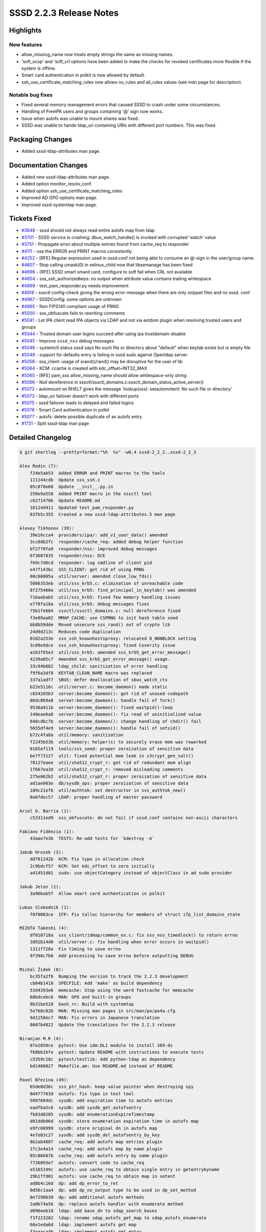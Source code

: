 SSSD 2.2.3 Release Notes
========================

Highlights
----------

New features
~~~~~~~~~~~~

-  allow_missing_name now treats empty strings the same as missing names.
-  'soft_ocsp' and 'soft_crl options have been added to make the checks for revoked certificates more flexible if the system is offline.
-  Smart card authentication in polkit is now allowed by default.
-  ssh_use_certificate_matching_rules now allows no_rules and all_rules values (see man page for description).

Notable bug fixes
~~~~~~~~~~~~~~~~~

-  Fixed several memory management errors that caused SSSD to crash under some circumstances.
-  Handling of FreeIPA users and groups containing '@' sign now works.
-  Issue when autofs was unable to mount shares was fixed.
-  SSSD was unable to hande ldap_uri containing URIs with different port numbers. This was fixed.

Packaging Changes
-----------------

-  Added sssd-ldap-attributes man page.

Documentation Changes
---------------------

-  Added new sssd-ldap-attributes man page.
-  Added option monitor_resolv_conf.
-  Added option ssh_use_certificate_matching_rules
-  Improved AD GPO options man page.
-  Improved sssd-systemtap man page.

Tickets Fixed
-------------

-  `#3648 <https://github.com/SSSD/sssd/issues/3648>`_ - sssd should not always read entire autofs map from ldap
-  `#3701 <https://github.com/SSSD/sssd/issues/3701>`_ - SSSD service is crashing: dbus_watch_handle() is invoked with corrupted 'watch' value
-  `#3751 <https://github.com/SSSD/sssd/issues/3751>`_ - Propagate error about multiple entries found from cache_req to responder
-  `#4111 <https://github.com/SSSD/sssd/issues/4111>`_ - use the ERROR and PRINT macros consistently
-  `#4252 <https://github.com/SSSD/sssd/issues/4252>`_ - [RFE] Regular expression used in sssd.conf not being able to consume an @-sign in the user/group name.
-  `#4607 <https://github.com/SSSD/sssd/issues/4607>`_ - Stop calling umask(0) in selinux_child now that libsemanage has been fixed
-  `#4696 <https://github.com/SSSD/sssd/issues/4696>`_ - [RFE] SSSD smart smard card, configure to soft fail when CRL not available
-  `#4854 <https://github.com/SSSD/sssd/issues/4854>`_ - sss_ssh_authorizedkeys: no output when attribute value contains trailing whitespace
-  `#4899 <https://github.com/SSSD/sssd/issues/4899>`_ - test_pam_responder.py needs improvement
-  `#4918 <https://github.com/SSSD/sssd/issues/4918>`_ - sssctl config-check giving the wrong error message when there are only snippet files and no sssd. conf
-  `#4967 <https://github.com/SSSD/sssd/issues/4967>`_ - SSSDConfig: some options are unknown
-  `#4995 <https://github.com/SSSD/sssd/issues/4995>`_ - Non FIPS140 compliant usage of PRNG
-  `#5000 <https://github.com/SSSD/sssd/issues/5000>`_ - sss_obfuscate fails to rewriting comments
-  `#5041 <https://github.com/SSSD/sssd/issues/5041>`_ - Let IPA client read IPA objects via LDAP and not via extdom plugin when resolving trusted users and groups
-  `#5044 <https://github.com/SSSD/sssd/issues/5044>`_ - Trusted domain user logins succeed after using ipa trustdomain-disable
-  `#5045 <https://github.com/SSSD/sssd/issues/5045>`_ - Improve ``sssd_nss`` debug messages
-  `#5046 <https://github.com/SSSD/sssd/issues/5046>`_ - systemctl status sssd says No such file or directory about "default" when keytab exists but is empty file
-  `#5049 <https://github.com/SSSD/sssd/issues/5049>`_ - support for defaults entry is failing in sssd sudo against Openldap server
-  `#5058 <https://github.com/SSSD/sssd/issues/5058>`_ - sss_client: usage of srand()/rand() may be disruptive for the user of lib
-  `#5064 <https://github.com/SSSD/sssd/issues/5064>`_ - KCM: ccache is created with kdc_offset=INT32_MAX
-  `#5065 <https://github.com/SSSD/sssd/issues/5065>`_ - [RFE] pam_sss allow_missing_name should allow whitespace-only string
-  `#5066 <https://github.com/SSSD/sssd/issues/5066>`_ - Null dereference in sssctl/sssctl_domains.c:sssctl_domain_status_active_server()
-  `#5072 <https://github.com/SSSD/sssd/issues/5072>`_ - automount on RHEL7 gives the message 'lookup(sss): setautomntent: No such file or directory'
-  `#5073 <https://github.com/SSSD/sssd/issues/5073>`_ - ldap_uri failover doesn't work with different ports
-  `#5075 <https://github.com/SSSD/sssd/issues/5075>`_ - sssd failover leads to delayed and failed logins
-  `#5076 <https://github.com/SSSD/sssd/issues/5076>`_ - Smart Card authentication in polkit
-  `#5077 <https://github.com/SSSD/sssd/issues/5077>`_ - autofs: delete possible duplicate of an autofs entry
-  `#1731 <https://github.com/SSSD/sssd/issues/1731>`_ - Split sssd-ldap man page

Detailed Changelog
------------------

.. code-block:: release-notes-shortlog

    $ git shortlog --pretty=format:"%h  %s" -w0,4 sssd-2_2_2..sssd-2_2_3

    Alex Rodin (7):
        f24e5ab53  Added ERROR and PRINT macros to the tools
        111144cdb  Update sss_ssh.c
        05c078e60  Update __init__.py.in
        258e9a558  Added PRINT macro in the sssctl tool
        c6271470b  Update README.md
        16124d411  Updated test_pam_responder.py
        83fb5c355  Created a new sssd-ldap-attributes.5 man page

    Alexey Tikhonov (39):
        39e16cca4  providers/ipa/: add_v1_user_data() amended
        3cc0db2fc  responder/cache_req: added debug helper function
        bf2770fa9  responder/nss: improved debug messages
        6f3607835  responder/nss: DCE
        f69c7d0cd  responder: log cmdline of client pid
        e47f143bc  SSS_CLIENT: got rid of using PRNG
        00c60805a  util/server: amended close_low_fds()
        5086353eb  util/sss_krb5.c: elimination of unreachable code
        8f275460a  util/sss_krb5: find_principal_in_keytab() was amended
        716aebab5  util/sss_krb5: fixed few memory handling issues
        e778fa18a  util/sss_krb5: debug messages fixes
        75b1fe684  sssctl/sssctl_domains.c: null dereference fixed
        f3e89aa02  MMAP_CACHE: use CSPRNG to init hash table seed
        bb8b59dde  Moved unsecure sss_rand() out of crypto lib
        24d9d213c  Reduces code duplication
        0102a253e  sss_ssh_knownhostsproxy: relocated O_NONBLOCK setting
        3c09e9dce  sss_ssh_knownhostsproxy: fixed Coverity issue
        a163f65e3  util/sss_krb5: amended sss_krb5_get_error_message()
        4239a85c7  Amended sss_krb5_get_error_message() usage.
        33c94b682  ldap_child: sanitization of error handling
        f9f6a3df8  KEYTAB_CLEAN_NAME macro was replaced
        337a1adf7  SBUS: defer deallocation of sbus_watch_ctx
        b22e5116c  util/server.c: become_daemon() made static
        c654265b3  server:become_daemon(): got rid of unused codepath
        86dc869a8  server:become_daemon(): handle fail of fork()
        9536a911b  server:become_daemon(): fixed waitpid()-loop
        148eae6a8  server:become_daemon(): fix read of uninitialized value
        848cdbc7b  server:become_daemon(): change handling of chdir() fail
        5655df4e9  server:become_daemon(): handle fail of setsid()
        b72c4fa8a  util/memory: sanitization
        f2245b53b  util/memory: helper(s) to securely erase mem was reworked
        0165ef119  tools/sss_seed: proper zeroization of sensitive data
        be7f73127  util: fixed potential mem leak in s3crypt_gen_salt()
        78127eaee  util/sha512_crypt_r: got rid of redundant mem align
        1f667ea3d  util/sha512_crypt_r: removed misleading comments
        275e062b2  util/sha512_crypt_r: proper zeroization of sensitive data
        ad1ae003e  db/sysdb_ops: proper zeroization of sensitive data
        109c21ef6  util/authtok: set destructor in sss_authtok_new()
        0a6fdec57  LDAP: proper handling of master password

    Ariel O. Barria (1):
        c53311ed9  sss_obfuscate: do not fail if sssd.conf contains non-ascii characters

    Fabiano Fidêncio (1):
        43aae7e3b  TESTS: Re-add tests for `kdestroy -A`

    Jakub Hrozek (3):
        dd781242b  KCM: Fix typo in allocation check
        2c9bdcf57  KCM: Set kdc_offset to zero initially
        a41451d01  sudo: use objectCategory instead of objectClass in ad sudo provider

    Jakub Jelen (1):
        3a96bab5f  Allow smart card authentication in polkit

    Lukas Slebodnik (1):
        f0f0003ce  IFP: Fix talloc hierarchy for members of struct ifp_list_domains_state

    MIZUTA Takeshi (4):
        df010718a  sss_client/idmap/common_ex.c: fix sss_nss_timedlock() to return errno
        3d92b14d0  util/server.c: fix handling when error occurs in waitpid()
        1311f728a  Fix timing to save errno
        9f398c7b0  Add processing to save errno before outputting DEBUG

    Michal Židek (8):
        bc35fa2f6  Bumping the version to track the 2.2.3 development
        cb04b1418  SPECFILE: Add 'make' as build dependency
        53d4393e6  memcache: Stop using the word fastcache for memcache
        68bdcebc6  MAN: GPO and built-in groups
        8b31be528  bash_rc: Build with systemtap
        5e768c826  MAN: Missing man pages in src/man/po/po4a.cfg
        9d1258ec7  MAN: Fix errors in Japanese translation
        8607b4822  Update the translations for the 2.2.3 release

    Niranjan M.R (4):
        07e2850ce  pytest: Use idm:DL1 module to install 389-ds
        f68bb1bfe  pytest: Update README with instructions to execute tests
        c5359c18c  pytest/testlib: Add python-ldap as dependency
        bd1400027  Makefile.am: Use README.md instead of README

    Pavel Březina (49):
        65de0d36c  sss_ptr_hash: keep value pointer when destroying spy
        0d477763d  autofs: fix typo in test tool
        5097684dc  sysdb: add expiration time to autofs entries
        eadfba5c6  sysdb: add sysdb_get_autofsentry
        fb83d8205  sysdb: add enumerationExpireTimestamp
        d01ddb06d  sysdb: store enumeration expiration time in autofs map
        e9fc00999  sysdb: store original dn in autofs map
        4efe83c27  sysdb: add sysdb_del_autofsentry_by_key
        8b2ab4887  cache_req: add autofs map entries plugin
        1fc3e4a14  cache_req: add autofs map by name plugin
        85c86687b  cache_req: add autofs entry by name plugin
        7726093e7  autofs: convert code to cache_req
        e5165199c  autofs: use cache_req to obtain single entry in getentrybyname
        29b1ffd01  autofs: use cache_req to obtain map in setent
        ad8b4c16d  dp: add dp_error_to_ret
        0d56c1aa4  dp: add dp_no_output type to be used in dp_set_method
        0e7298639  dp: add additional autofs methods
        2a0b74a56  dp: replace autofs handler with enumerate method
        d096eeb18  ldap: add base_dn to sdap_search_bases
        f3f223202  ldap: rename sdap_autofs_get_map to sdap_autofs_enumerate
        66e1eda6d  ldap: implement autofs get map
        f3aaaca4b  ldap: implement autofs get entry
        e050872d1  autofs: allow to run only setent without enumeration in test tool
        09781a337  autofs: always refresh auto.master
        e016ada3b  sysdb: invalidate also autofs entries
        399b2a656  sss_cache: invalidate also autofs entries
        b241e0790  ci: allow distribution specific supression files
        4488908f5  ci: suppress Debian valgrind errors
        206d994ed  ci: add Debian 10
        b13409606  ifp: call tevent_req_post in case of error in ifp_user_get_attr_send
        c08ae6cff  sudo: get timezone information from previous value when constructing new usn
        89b256dfe  ci: enable on demand runs
        46754e546  ci: set build name to pull request or branch name
        73bd961c7  ci: notify that build awaits executor
        6baf291ba  ci: convert to scripted pipeline
        50cf3849c  db: fix potential memory leak in sysdb_store_selinux_config
        b32347d35  ldap: do not store empty attribute with ldap_rfc2307_fallback_to_local_users = true
        f95db37aa  sss_ptr_hash: pass new hash_entry_t to custom delete callback
        08f015907  failover: make sure we switch to anoter server if only port differs
        b31f1e26c  autofs: remove unused enum
        14b44e721  autofs: delete possible duplicate of an autofs entry
        f295a028c  ci: store artifacts in jenkins for on-demand runs
        6da8555a0  ci: allow to specify systems where tests should be run for on-demand tests
        f80751eaa  ci: add Fedora 31
        e079a2f8a  ci: install python2 on Fedora 31 and RHEL 8 so python2 bindings can be built
        f084e757e  ci: disable python2 bindings on Fedora 32+
        5d425c10e  man: add missing new line to autofs_attributes.xml
        456e576b8  pam_sss: treat whitespace name as missing name if allow_missing_name is set
        0096d77f2  sudo: add ldap_sudorule_object_class_attr

    Paweł Poławski (2):
        fb3a8b3c1  selinux: Keep explicite umask() calls
        f4a500aff  files_ops: Remove unused functions parameter

    REIM THOMAS (1):
        274b4f92c  MAN: Provide minimum information on GPO access control

    Samuel Cabrero (12):
        f67109c46  SYSDB: Delete linked local user overrides when deleting a user
        4981fe341  SYSDB: Convert cached domain 'enumerated' attribute from bool to uint
        f6ada94ae  SDAP: Add provider name to enumeration and cleanup tasks
        4555b8179  LDAP: Return errno_t for ldap id enumeration task setup functions
        acca871d7  LDAP: Rename enumeration and cleanup functions to contain the provider
        2995a895d  AD: Rename enumeration functions to contain the provider name
        7375083a8  LDAP: Improve ldap_id_setup_enumeration error logic
        d91c1f4ae  LDAP: Remove unnecessary task pointer
        66873cac4  LDAP: Move enum fields to id provider context
        d20a7f9d5  MONITOR: Propagate error when resolv.conf does not exists in polling mode
        9b6323d8e  MONITOR: Add a new option to control resolv.conf monitoring
        d57c67e4e  MONITOR: Resolve symlinks setting the inotify watchers

    Sumit Bose (15):
        27b141f38  ipa: use LDAP not extdom to lookup IPA users and groups
        2e1614870  utils: extend some find_domain_* calls to search disabled domain
        3c871a3f7  ipa: support disabled domains
        13297b8aa  ipa: ignore objects from disabled domains on the client
        b12e7a495  sysdb: add sysdb_subdomain_content_delete()
        fa3e53bb9  ipa: delete content of disabled domains
        9ba136ce2  ipa: use the right context for autofs
        02d86b2a7  ssh: add ssh_use_certificate_keys option to config checks
        1a6b6c928  ssh: apply certificate matching rules
        d2da89098  ssh: add option ssh_use_certificate_matching_rules
        30d0ccd49  ssh: enable p11_child logging
        31ebf912d  p11_child: allow verification with no_verification option
        389e2eeb0  p11_child: add 'soft_ocsp' and 'soft_crl options
        b9a53cfca  ipa: add failover to override lookups
        707fdf040  ipa: add failover to access checks

    Thorsten Scherf (1):
        6a203ac22  Fix option type for ldap_group_type

    Tomas Halman (9):
        44d46cf28  LDAP: Systemtap ldap probes fail without filter
        7fd907cbe  LDAP: extend LDAP systemtap probes of attr list
        88b875f6b  LDAP: Add probes to be able print ldap attributes
        c4568a9a9  MAN: update systemtap man page
        c79097074  TESTS: tests have to be linked with systemtap
        c7c08e12c  MAN: Update SystemTap man page
        469f1acd6  IPA: Utilize new protocol in IPA extdom plugin
        587c8cb9d  INI: sssctl config-check giving the wrong message
        414c11154  TESTS: check "sssctl config-check" output

    pedrosam (1):
        16be48f47  cache_req: propagate multiple entries error to the caller

